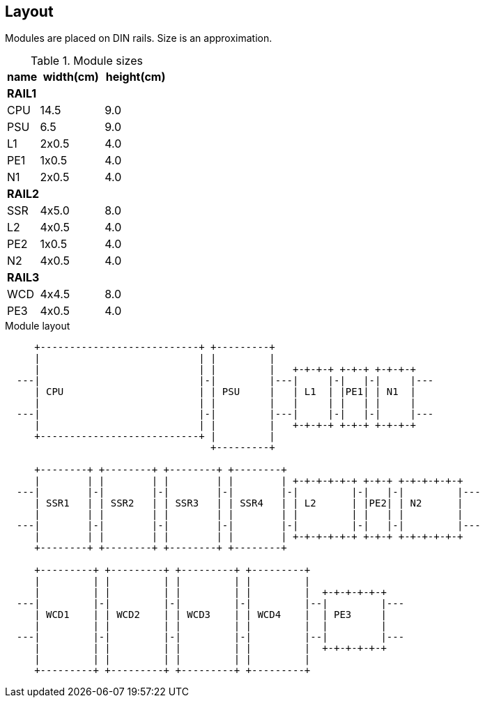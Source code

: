 // The author disclaims copyright to this document.
== Layout

Modules are placed on DIN rails. Size is an approximation.

.Module sizes
[cols=1;2;2]
|===
|name|width(cm)|height(cm)

3+|*RAIL1*
|CPU|14.5|9.0
|PSU|6.5|9.0
|L1 |2x0.5|4.0
|PE1 |1x0.5|4.0
|N1 |2x0.5|4.0

3+|*RAIL2*
|SSR|4x5.0|8.0
|L2 |4x0.5|4.0
|PE2 |1x0.5|4.0
|N2 |4x0.5|4.0

3+|*RAIL3*
|WCD|4x4.5|8.0
|PE3 |4x0.5|4.0
|===

.Module layout
[ditaa]
....

     +---------------------------+ +---------+
     |                           | |         |
     |                           | |         |   +-+-+-+ +-+-+ +-+-+-+
  ---|                           |-|         |---|     |-|   |-|     |---
     | CPU                       | | PSU     |   | L1  | |PE1| | N1  |
     |                           | |         |   |     | |   | |     |
  ---|                           |-|         |---|     |-|   |-|     |---
     |                           | |         |   +-+-+-+ +-+-+ +-+-+-+
     +---------------------------+ |         |
                                   +---------+

     +--------+ +--------+ +--------+ +--------+
     |        | |        | |        | |        | +-+-+-+-+-+ +-+-+ +-+-+-+-+-+
  ---|        |-|        |-|        |-|        |-|         |-|   |-|         |---
     | SSR1   | | SSR2   | | SSR3   | | SSR4   | | L2      | |PE2| | N2      |
     |        | |        | |        | |        | |         | |   | |         |
  ---|        |-|        |-|        |-|        |-|         |-|   |-|         |---
     |        | |        | |        | |        | +-+-+-+-+-+ +-+-+ +-+-+-+-+-+
     +--------+ +--------+ +--------+ +--------+

     +---------+ +---------+ +---------+ +---------+
     |         | |         | |         | |         |
     |         | |         | |         | |         |  +-+-+-+-+-+
  ---|         |-|         |-|         |-|         |--|         |---
     | WCD1    | | WCD2    | | WCD3    | | WCD4    |  | PE3     |
     |         | |         | |         | |         |  |         |
  ---|         |-|         |-|         |-|         |--|         |---
     |         | |         | |         | |         |  +-+-+-+-+-+
     |         | |         | |         | |         |
     +---------+ +---------+ +---------+ +---------+

....
